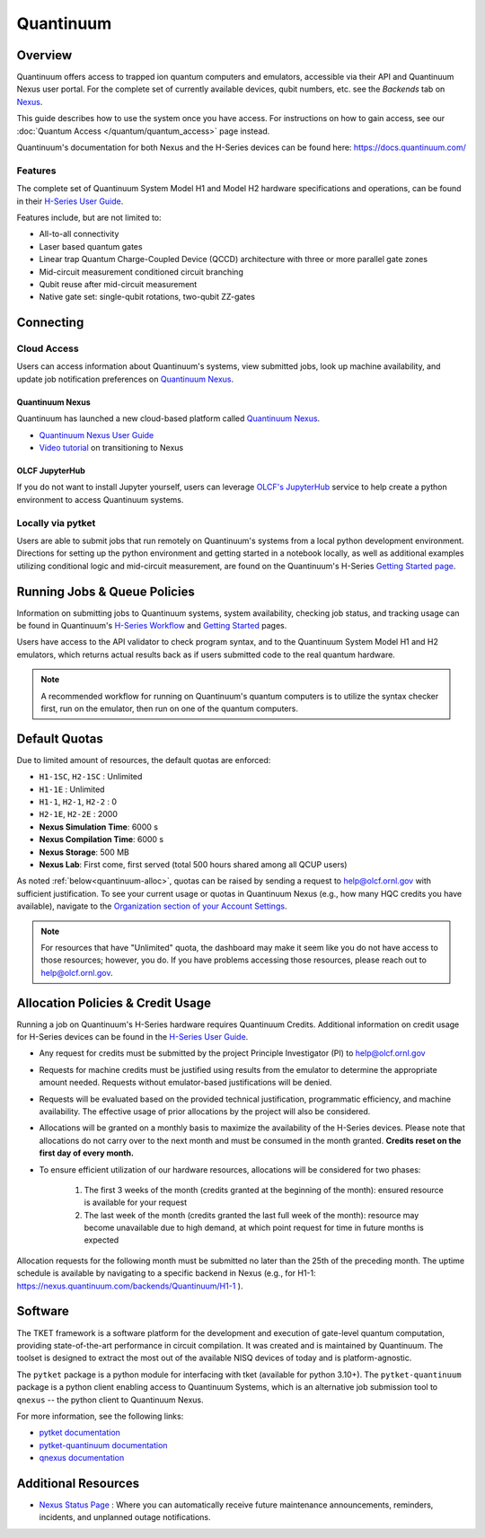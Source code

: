 **********
Quantinuum
**********

Overview
========

Quantinuum offers access to trapped ion quantum computers and emulators, accessible via their API and Quantinuum Nexus user portal.
For the complete set of currently available devices, qubit numbers, etc. see the *Backends* tab on `Nexus <https://nexus.quantinuum.com/backends>`__. 

This guide describes how to use the system once you have access.
For instructions on how to gain access, see our :doc:`Quantum Access </quantum/quantum_access>` page instead.

Quantinuum's documentation for both Nexus and the H-Series devices can be found here: https://docs.quantinuum.com/

Features
--------

The complete set of Quantinuum System Model H1 and Model H2 hardware specifications and operations, can be found in their `H-Series User Guide <https://docs.quantinuum.com/h-series/user_guide/hardware_user_guide/access.html>`__.

Features include, but are not limited to:

* All-to-all connectivity

* Laser based quantum gates

* Linear trap Quantum Charge-Coupled Device (QCCD) architecture with three or more parallel gate zones

* Mid-circuit measurement conditioned circuit branching

* Qubit reuse after mid-circuit measurement

* Native gate set: single-qubit rotations, two-qubit ZZ-gates


Connecting
==========

.. _quantinuum-cloud:

Cloud Access
------------

Users can access information about Quantinuum's systems, view submitted jobs, look up machine availability, and update job notification preferences on `Quantinuum Nexus <https://nexus.quantinuum.com/>`__. 


.. _quantinuum-nexus:

Quantinuum Nexus
^^^^^^^^^^^^^^^^

Quantinuum has launched a new cloud-based platform called `Quantinuum Nexus <https://www.quantinuum.com/blog/introducing-quantinuum-nexus-our-all-in-one-quantum-computing-platform>`__.

* `Quantinuum Nexus User Guide <https://docs.quantinuum.com/nexus/user_guide/concepts/concepts.html>`__
* `Video tutorial <https://vimeo.com/1037971233/d7856494fa>`__ on transitioning to Nexus

OLCF JupyterHub
^^^^^^^^^^^^^^^

If you do not want to install Jupyter yourself, users can leverage `OLCF's JupyterHub <https://jupyter-open.olcf.ornl.gov/>`__ service to help create a python environment to access Quantinuum systems.

.. _quantinuum-local:

Locally via pytket 
------------------

Users are able to submit jobs that run remotely on Quantinuum's systems from a local python development environment.
Directions for setting up the python environment and getting started in a notebook locally, as well as additional examples utilizing conditional logic and mid-circuit measurement, are found on the Quantinuum's H-Series `Getting Started page <https://docs.quantinuum.com/h-series/trainings/getting_started/getting_started_index.html>`__.

.. _quantinuum-jobs:

Running Jobs & Queue Policies
=============================

Information on submitting jobs to Quantinuum systems, system availability, checking job status, and tracking usage can be found in Quantinuum's `H-Series Workflow <https://docs.quantinuum.com/h-series/user_guide/hardware_user_guide/workflow.html>`__ and `Getting Started <https://docs.quantinuum.com/h-series/trainings/getting_started/getting_started_index.html>`__ pages.

Users have access to the API validator to check program syntax, and to the Quantinuum System Model H1 and H2 emulators, which returns actual results back as if users submitted code to the real quantum hardware.

.. note::
   A recommended workflow for running on Quantinuum's quantum computers is to utilize the syntax checker first, run on the emulator, then run on one of the quantum computers.

.. _quantinuum-quotas:

Default Quotas
==============

Due to limited amount of resources, the default quotas are enforced:

* ``H1-1SC``, ``H2-1SC`` : Unlimited
* ``H1-1E`` : Unlimited
* ``H1-1``, ``H2-1``, ``H2-2`` : 0
* ``H2-1E``, ``H2-2E`` : 2000
* **Nexus Simulation Time**: 6000 s
* **Nexus Compilation Time**: 6000 s
* **Nexus Storage**: 500 MB
* **Nexus Lab**: First come, first served (total 500 hours shared among all QCUP users)

As noted :ref:`below<quantinuum-alloc>`, quotas can be raised by sending a request to help@olcf.ornl.gov with sufficient justification.
To see your current usage or quotas in Quantinuum Nexus (e.g., how many HQC credits you have available), navigate to the `Organization section of your Account Settings <https://nexus.quantinuum.com/settings/organization>`__.

.. note::
   For resources that have "Unlimited" quota, the dashboard may make it seem like you do not have access to those resources; however, you do. If you have problems accessing those resources, please reach out to help@olcf.ornl.gov.


.. _quantinuum-alloc:

Allocation Policies & Credit Usage
==================================

Running a job on Quantinuum's H-Series hardware requires Quantinuum Credits.
Additional information on credit usage for H-Series devices can be found in the `H-Series User Guide <https://docs.quantinuum.com/h-series/user_guide/hardware_user_guide/system_operation.html#estimating-circuit-time>`__.

* Any request for credits must be submitted by the project Principle Investigator (PI) to help@olcf.ornl.gov

* Requests for machine credits must be justified using results from the emulator to determine the appropriate amount needed. Requests without emulator-based justifications will be denied.

* Requests will be evaluated based on the provided technical justification, programmatic efficiency, and machine availability. The effective usage of prior allocations by the project will also be considered.

* Allocations will be granted on a monthly basis to maximize the availability of the H-Series devices. Please note that allocations do not carry over to the next month and must be consumed in the month granted. **Credits reset on the first day of every month.**

* To ensure efficient utilization of our hardware resources, allocations will be considered for two phases:

    #. The first 3 weeks of the month (credits granted at the beginning of the month): ensured resource is available for your request
    #. The last week of the month (credits granted the last full week of the month): resource may become unavailable due to high demand, at which point request for time in future months is expected

Allocation requests for the following month must be submitted no later than the 25th of the preceding month.
The uptime schedule is available by navigating to a specific backend in Nexus (e.g., for H1-1: https://nexus.quantinuum.com/backends/Quantinuum/H1-1 ).

Software
========

The TKET framework is a software platform for the development and execution of gate-level quantum computation, providing state-of-the-art performance in circuit compilation.
It was created and is maintained by Quantinuum.
The toolset is designed to extract the most out of the available NISQ devices of today and is platform-agnostic.

The ``pytket`` package is a python module for interfacing with tket (available for python 3.10+).
The ``pytket-quantinuum`` package is a python client enabling access to Quantinuum Systems, which is an alternative job submission tool to ``qnexus`` -- the python client to Quantinuum Nexus.

For more information, see the following links:

* `pytket documentation <https://tket.quantinuum.com/api-docs/>`__
* `pytket-quantinuum documentation <https://tket.quantinuum.com/extensions/pytket-quantinuum/>`__
* `qnexus documentation <https://docs.quantinuum.com/nexus/>`__


Additional Resources
====================

* `Nexus Status Page <https://nexus-status.quantinuum.com/>`__ : Where you can automatically receive future maintenance announcements, reminders, incidents, and unplanned outage notifications.
 
